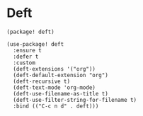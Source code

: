 * Deft

#+header: :tangle (concat (file-name-directory (buffer-file-name)) "packages.el")
#+BEGIN_SRC elisp
(package! deft)
#+END_SRC

#+BEGIN_SRC elisp
(use-package! deft
  :ensure t
  :defer t
  :custom
  (deft-extensions '("org"))
  (deft-default-extension "org")
  (deft-recursive t)
  (deft-text-mode 'org-mode)
  (deft-use-filename-as-title t)
  (deft-use-filter-string-for-filename t)
  :bind (("C-c n d" . deft)))
#+END_SRC
